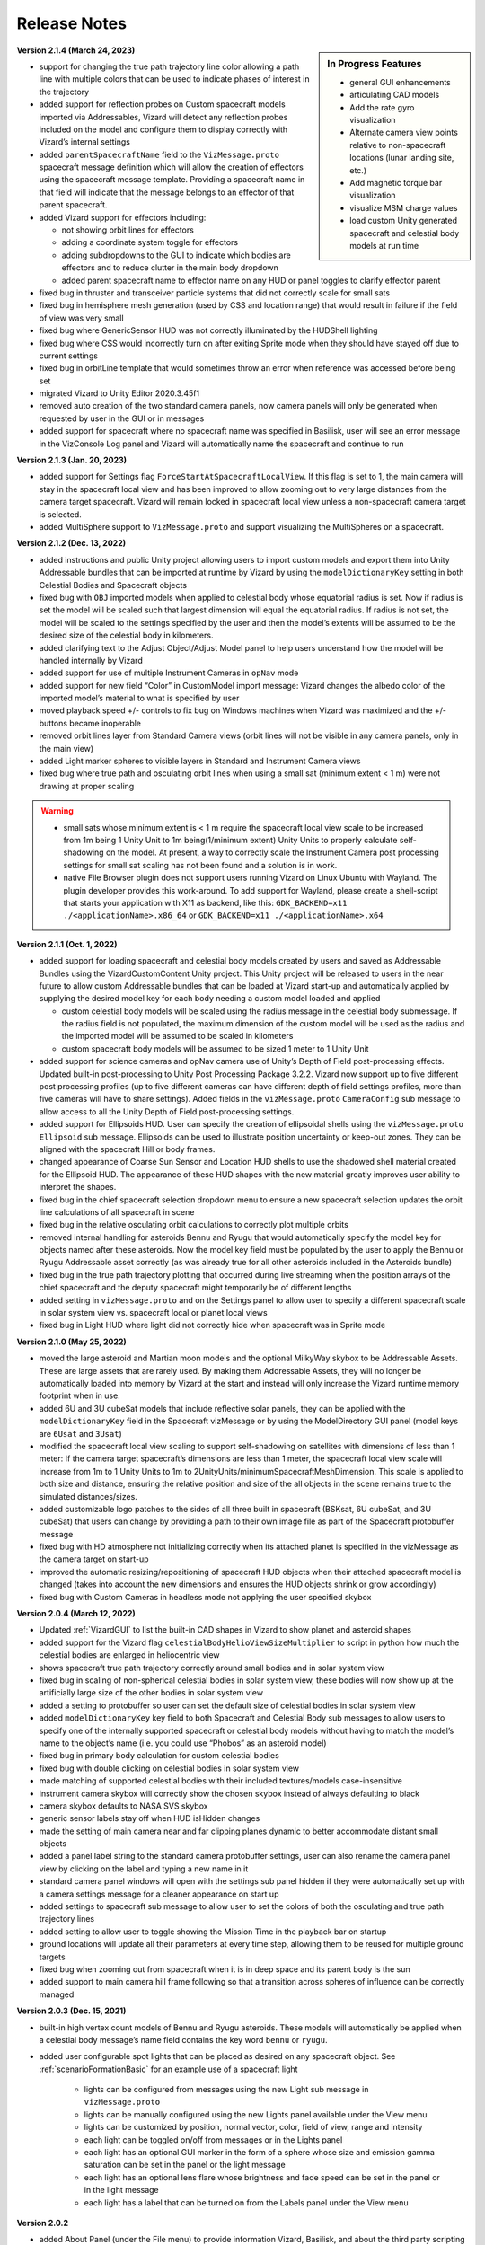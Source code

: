
.. _vizardReleaseNotes:

Release Notes
=============


.. sidebar:: In Progress Features

    - general GUI enhancements
    - articulating CAD models
    - Add the rate gyro visualization
    - Alternate camera view points relative to non-spacecraft locations (lunar landing site, etc.)
    - Add magnetic torque bar visualization
    - visualize MSM charge values
    - load custom Unity generated spacecraft and celestial body models at run time


**Version 2.1.4 (March 24, 2023)**

- support for changing the true path trajectory line color allowing a path line with multiple
  colors that can be used to indicate phases of interest in the trajectory
- added support for reflection probes on Custom spacecraft models imported via Addressables,
  Vizard will detect any reflection probes included on the model and configure them to display
  correctly with Vizard’s internal settings
- added ``parentSpacecraftName`` field to the ``VizMessage.proto`` spacecraft message definition which
  will allow the creation of effectors using the spacecraft message template. Providing a spacecraft
  name in that field will indicate that the message belongs to an effector of that parent spacecraft.
- added Vizard support for effectors including:

  - not showing orbit lines for effectors
  - adding a coordinate system toggle for effectors
  - adding subdropdowns to the GUI to indicate which bodies are effectors and to reduce clutter
    in the main body dropdown
  - added parent spacecraft name to effector name on any HUD or panel toggles to clarify effector parent

- fixed bug in thruster and transceiver particle systems that did not correctly scale for small sats
- fixed bug in hemisphere mesh generation (used by CSS and location range) that would result in
  failure if the field of view was very small
- fixed bug where GenericSensor HUD was not correctly illuminated by the HUDShell lighting
- fixed bug where CSS would incorrectly turn on after exiting Sprite mode when they should have
  stayed off due to current settings
- fixed bug in orbitLine template that would sometimes throw an error when reference was accessed
  before being set
- migrated Vizard to Unity Editor 2020.3.45f1
- removed auto creation of the two standard camera panels, now camera panels will only be generated
  when requested by user in the GUI or in messages
- added support for spacecraft where no spacecraft name was specified in Basilisk, user will see an
  error message in the VizConsole Log panel and Vizard will automatically name the spacecraft and continue to run


**Version 2.1.3 (Jan. 20, 2023)**

- added support for Settings flag ``ForceStartAtSpacecraftLocalView``. If this flag is set to 1, the main camera will stay in the spacecraft local view and has been improved to allow zooming out to very large distances from the camera target spacecraft. Vizard will remain locked in spacecraft local view unless a non-spacecraft camera target is selected.
- added MultiSphere support to ``VizMessage.proto`` and support visualizing the MultiSpheres on a spacecraft.


**Version 2.1.2 (Dec. 13, 2022)**

- added instructions and public Unity project allowing users to import custom models and export them into Unity Addressable bundles that can be imported at runtime by Vizard by using the ``modelDictionaryKey`` setting in both Celestial Bodies and Spacecraft objects

- fixed bug with ``OBJ`` imported models when applied to celestial body whose equatorial radius is set. Now if radius is set the model will be scaled such that largest dimension will equal the equatorial radius. If radius is not set, the model will be scaled to the settings specified by the user and then the model’s extents will be assumed to be the desired size of the celestial body in kilometers.

- added clarifying text to the Adjust Object/Adjust Model panel to help users understand how the model will be handled internally by Vizard

- added support for use of multiple Instrument Cameras in ``opNav`` mode

- added support for new field “Color” in CustomModel import message: Vizard changes the albedo color of the imported model’s material to what is specified by user

- moved playback speed +/- controls to fix bug on Windows machines when Vizard was maximized and the +/-buttons became inoperable

- removed orbit lines layer from Standard Camera views (orbit lines will not be visible in any camera panels, only in the main view)

- added Light marker spheres to visible layers in Standard and Instrument Camera views

- fixed bug where true path and osculating orbit lines when using a small sat (minimum extent < 1 m) were not drawing at proper scaling

.. warning::

    - small sats whose minimum extent is < 1 m require the spacecraft local view scale to be increased from 1m being 1 Unity Unit to 1m being(1/minimum extent) Unity Units to properly calculate self-shadowing on the model. At present, a way to correctly scale the Instrument Camera post processing settings for small sat scaling has not been found and a solution is in work.

    - native File Browser plugin does not support users running Vizard on Linux Ubuntu with Wayland. The plugin developer provides this work-around. To add support for Wayland, please create a shell-script that starts your application with X11 as backend, like this: ``GDK_BACKEND=x11 ./<applicationName>.x86_64`` or ``GDK_BACKEND=x11 ./<applicationName>.x64``




**Version 2.1.1 (Oct. 1, 2022)**

- added support for loading spacecraft and celestial body models created by users
  and saved as Addressable Bundles using the VizardCustomContent Unity project.
  This Unity project will be released to users in the near future to allow custom
  Addressable bundles that can be loaded at Vizard start-up and automatically applied
  by supplying the desired model key for each body needing a custom model loaded and applied

  - custom celestial body models will be scaled using the radius message in the celestial body submessage. If the radius field is not populated, the maximum dimension of the custom model will be used as the radius and the imported model will be assumed to be scaled in kilometers

  - custom spacecraft body models will be assumed to be sized 1 meter to 1 Unity Unit

- added support for science cameras and opNav camera use of Unity’s Depth of Field
  post-processing effects. Updated built-in post-processing to Unity Post Processing
  Package 3.2.2. Vizard now support up to five different post processing profiles
  (up to five different cameras can have different depth of field settings profiles,
  more than five cameras will have to share settings). Added fields in the
  ``vizMessage.proto`` ``CameraConfig`` sub message to allow access to all the Unity
  Depth of Field post-processing settings.

- added support for Ellipsoids HUD. User can specify the creation of ellipsoidal shells using the ``vizMessage.proto`` ``Ellipsoid`` sub message. Ellipsoids can be used to illustrate position uncertainty or keep-out zones.  They can be aligned with the spacecraft Hill or body frames.

- changed appearance of Coarse Sun Sensor and Location HUD shells to use the shadowed shell material created for the Ellipsoid HUD. The appearance of these HUD shapes with the new material greatly improves user ability to interpret the shapes.

- fixed bug in the chief spacecraft selection dropdown menu to ensure a new spacecraft selection updates the orbit line calculations of all spacecraft in scene

- fixed bug in the relative osculating orbit calculations to correctly plot multiple orbits

- removed internal handling for asteroids Bennu and Ryugu that would automatically specify the model key for objects named after these asteroids. Now the model key field must be populated by the user to apply the Bennu or Ryugu Addressable asset correctly (as was already true for all other asteroids included in the Asteroids bundle)

- fixed bug in the true path trajectory plotting that occurred during live streaming when the position arrays of the chief spacecraft and the deputy spacecraft might temporarily be of different lengths

- added setting in ``vizMessage.proto`` and on the Settings panel to allow user to specify a different spacecraft scale in solar system view vs. spacecraft local or planet local views

- fixed bug in Light HUD where light did not correctly hide when spacecraft was in Sprite mode



**Version 2.1.0 (May 25, 2022)**

- moved the large asteroid and Martian moon models and the optional MilkyWay skybox to be Addressable Assets.
  These are large assets that are rarely used. By making them Addressable Assets, they will no longer be
  automatically loaded into memory by Vizard at the start and instead will only increase the Vizard
  runtime memory footprint when in use.

- added 6U and 3U cubeSat models that include reflective solar panels, they can be applied with the
  ``modelDictionaryKey`` field in the Spacecraft vizMessage or by using the ModelDirectory GUI panel
  (model keys are ``6Usat`` and ``3Usat``)

- modified the spacecraft local view scaling to support self-shadowing on satellites with dimensions of less
  than 1 meter: If the camera target spacecraft’s dimensions are less than 1 meter, the spacecraft local view
  scale will increase from 1m to 1 Unity Units to 1m to 2UnityUnits/minimumSpacecraftMeshDimension. This scale
  is applied to both size and distance, ensuring the relative position and size of the all objects in the scene
  remains true to the simulated distances/sizes.

- added customizable logo patches to the sides of all three built in spacecraft (BSKsat, 6U cubeSat,
  and 3U cubeSat) that users can change by providing a path to their own image file as part of the Spacecraft
  protobuffer message

- fixed bug with HD atmosphere not initializing correctly when its attached planet is specified in the
  vizMessage as the camera target on start-up

- improved the automatic resizing/repositioning of spacecraft HUD objects when their attached
  spacecraft model is changed (takes into account the new dimensions and ensures the HUD
  objects shrink or grow accordingly)

- fixed bug with Custom Cameras in headless mode not applying the user specified skybox

**Version 2.0.4 (March 12, 2022)**

- Updated :ref:`VizardGUI` to list the built-in CAD shapes in Vizard to show planet and asteroid shapes
- added support for the Vizard flag ``celestialBodyHelioViewSizeMultiplier`` to script in python
  how much the celestial bodies are enlarged in heliocentric view
- shows spacecraft true path trajectory correctly around small bodies and in solar system view
- fixed bug in scaling of non-spherical celestial bodies in solar system view, these bodies will
  now show up at the artificially large size of the other bodies in solar system view
- added a setting to protobuffer so user can set the default size of celestial bodies in solar
  system view
- added ``modelDictionaryKey`` key field to both Spacecraft and Celestial Body sub messages to
  allow users to specify one of the internally supported spacecraft or celestial body
  models without having to match the model’s name to the object’s name (i.e. you could
  use “Phobos” as an asteroid model)
- fixed bug in primary body calculation for custom celestial bodies
- fixed bug with double clicking on celestial bodies in solar system view
- made matching of supported celestial bodies with their included textures/models case-insensitive
- instrument camera skybox will correctly show the chosen skybox instead of always defaulting to black
- camera skybox defaults to NASA SVS skybox
- generic sensor labels stay off when HUD isHidden changes
- made the setting of main camera near and far clipping planes dynamic to better
  accommodate distant small objects
- added a panel label string to the standard camera protobuffer settings, user
  can also rename the camera panel view by clicking on the label and typing a new name in it
- standard camera panel windows will open with the settings sub panel hidden if they
  were automatically set up with a camera settings message for a cleaner appearance on start up
- added settings to spacecraft sub message to allow user to set the colors of both the
  osculating and true path trajectory lines
- added setting to allow user to toggle showing the Mission Time in the playback bar on startup
- ground locations will update all their parameters at every time step, allowing them to be
  reused for multiple ground targets
- fixed bug when zooming out from spacecraft when it is in deep space and its parent body is the sun
- added support to main camera hill frame following so that a transition across spheres of
  influence can be correctly managed

**Version 2.0.3 (Dec. 15, 2021)**

- built-in high vertex count models of Bennu and Ryugu asteroids. These models will automatically be
  applied when a celestial body message’s name field contains the key word ``bennu`` or ``ryugu``.
- added user configurable spot lights that can be placed as desired on any spacecraft object.
  See :ref:`scenarioFormationBasic` for an example use of a spacecraft light

    - lights can be configured from messages using the new Light sub message in ``vizMessage.proto``
    - lights can be manually configured using the new Lights panel available under the View menu
    - lights can be customized by position, normal vector, color, field of view, range and intensity
    - each light can be toggled on/off from messages or in the Lights panel
    - each light has an optional GUI marker in the form of a sphere whose size and emission gamma
      saturation can be set in the panel or the light message
    - each light has an optional lens flare whose brightness and fade speed can be set in the
      panel or in the light message
    - each light has a label that can be turned on from the Labels panel under the View menu

**Version 2.0.2**

- added About Panel (under the File menu) to provide information Vizard, Basilisk, and about the third
  party scripting assets as well as the many imagery, texture, and model assets that Vizard uses
- sun light attenuation setting: enabling this will cause the lighting to dim as you move further
  from the sun. This setting can be set under the General tab of the Settings panel or in the
  vizMessage Settings message.
- main light intensity setting: the user can set their own light intensity for the sun or the main
  directional light (if no sun message present). This setting can be set under the General tab of the
  Settings panel or in the vizMessage Settings message.
- improved Saturn and Saturn’s Rings. Rings are now shadowed by the planet.
- fixed bug with camera zooming when the user’s mouse is on the About Panel, Settings Panel, and
  Main Camera Target dropdown
- updated the default star map with a newer NASA SVS star map of 8k resolution
- fixed bug with Phobos and Deimos models sizing that was introduced when the model assignment
  script during planet creation was revised. Phobos and Deimos models will now appear correctly scaled
  when targeted by the main camera
- improved planet atmosphere shader to attenuate the ring of light seen around the planet in eclipse

**Version 2.0.1**

- Fixed a start-up issue on Windows and Linux where the application only started up in full screen
  mode that could not be exited.  Now the application starts in a Window.  You can start up
  pressing Option or Windows key during start up to ensure the application starts in a size that fits
  the monitor.

**Version 2.0.0**

- The version 2.0 release main feature is the new improved atmosphere shader which is currently enabled on
  Earth, Venus and Mars whenever one of these bodies is the camera target or the parent body of the camera
  target in spacecraft local and planet local views. This is a computation intensive shader and is turned
  off when these conditions are not met. The old Atmosphere scattering shader is enabled in all other cases.
- The atmosphere rendering can be turned off completely using the ``atmospheresOff`` user setting in
  the protobuffer messages.
- Added support in the new atmosphere shader for artificial nighttime albedo lighting
- Added multipliers for distance to the planet view transition and hello view transition to allow the user
  to zoom further out before triggering the transition (new vizMessage.proto file attached). This change
  required some rescripting for how the transitions thresholds were set and used by various scripts,
  but luckily a small change overall.


**Version 1.9.2**

- Apple Silicon compatible native file browser, Vizard can be run in M1 native mode
- added message and GUI support for Generic Storage Devices. Vizard can now display a panel for each
  spacecraft showing the remaining capacity for storage devices like hard drives, propellant tanks, etc.
- Instruments tab on the main menu bar was renamed Devices to accommodate the inclusion of Generic Storage
- moved ``RelativeOrbitChief`` setting to the ``LiveSettings`` message to allow user to change the
  relative orbit chief spacecraft by message automatically. Manually setting the relative orbit chief
  is still available under the View menu.
- added ``MainCameraTarget`` setting to the Settings message to allow user to designate the main camera’s
  target on startup instead of defaulting to the first spacecraft in messages. The main camera target
  at startup can also be set to any available celestial body.




**Version 1.9.1**

- added Generic Sensor message to ``vizMessage.proto`` and HUD support in Vizard
- added Transceiver message to ``vizMessage.proto`` and HUD support in Vizard
- updated startup screen Vizard image to show the lizard is now vaccinated
- migrated Vizard to Unity 2020.3.13f1 LTS.
- added support to visualize a conical or rectangular generic sensor, including the device
  status state.  This can illustrate a sensor field of view, as well as if the sensor
  is active.  Multiple activity states can be visualized in the HUD
- added support to visualize the transceiver message information.  The user can
  specify if the transceiver is sending, receiving or sending and receiving.  Further,
  the animation speed can be varied from 1 to 10 to illustrate slow or fast communication
  modes
- The macOS Vizard binary is still Intel only for now until the issues with the native file
  browser are resolved.

**Version 1.9.0**

- native file browser support for all platforms except Apple M1 Silicon.
  We expect the fix from the developer in July.  In the mean time only run Vizard in Rosetta if on an M1 computer.
- improved the Moon and Earth textures to higher quality pixel counts
- fixed skybox bug in OpNav mode: skybox will now correctly default to black and will try to load
  and apply and custom user skybox texture specified in messages
- updated BSK SAT to use the new Basilisk 2.0 logo
- fixed an issue where the directional light was not getting created when no
  celestial bodies were present (spacecraft only mode).
- changed the HUD offset calculation to use the maximum dimension of the model envelope.
- added Creative Commons 4.0 BY image and link to documentation to the start up screen


**Version 1.8.4.1**

- main camera was not transforming the camera up-axis for the changing Hill Frame resulting in drift that
  was very noticeable at large time steps or rapidly changing orbits, added recalculation of up-axis for
  each change in Hill Frame to resolve this issue for most cases
- known issue:  long mouse drags when running through messages at frame rate at large time steps can
  result in the main camera spinning about target. This problem does not manifest when using the
  keyboard camera controls.

**Version 1.8.4**

- reflective solar panels(!) on the default spacecraft model
- removed dedicated scene for OpNav mode and added support in Main scene for OpNav mode functionality.
  This change will improve maintainability of the code base going forward
- changed names of directComm mode toggles to ``LiveDisplay`` and ``NoDisplay``. ``NoDisplay`` mode will result in
  the OpNav functionality wherein no image is rendered to the window and the camera is only refreshed when a
  new image is requested by the sim, ``LiveDisplay`` will take the user to the interactive screen where the
  messages will be rendered to the screen as they come in or at the user specified rate
- added command line argument support for ``-noDisplay`` to launch into OpNav functionality and clearly link
  the startup screen options with the command line arguments. The old arguments ``-opNav`` or ``-opNavMode`` will
  continue to be supported to launch into OpNav function.
- added console message to inform user the file path they are currently playing back or the tcp
  address they are connected using
- added a ``LiveSettings`` sub message to allow user to continuously update the supported fields.
- added ``TargetLines`` to the ``LiveSettings`` message. All PointLines in this field can be
  updated with every message, added, modified, or removed, and only the current message’s array of lines
  will be drawn to the screen.
- added support to the VizMessage Logging panel to show the contents of the LiveSettings sub message
- increased the opacity of the menu bar and menu panels to improve user experience


**Version 1.8.3**

- When a spacecraft is the target of the Main Camera, the Main Camera will track the spacecraft in that
  spacecraft’s Hill Frame provided that there is a parent body in the sim. If there is only a spacecraft
  in the messages or if the camera target is a celestial body, the default inertial frame tracking and
  offset of the target by the Main Camera will occur.
- added ability to show FPS under ``Time`` menu
- added command line argument ``-saveMetrics`` to record the rendering times to the file
  ``~/VizardData/opNavMetrics.txt``
- the Apple M1 version of Vizard is now able to cast shadows like the other versions of Vizard did


**Version 1.8.2**

- added ability to show true orbital trajectory.  This works both for trajectory relative to planet or another
  spacecraft
- added ability to show local osculating orbit in spacecraft-centric view
- added toggle to ``View`` menu to specify if osculating or true orbit should be show relative to
  planet or another spacecraft
- improved the custom shape import panel
- on macOS the Vizard binary is now a Universal binary supporting both the Intel and Apple M1 processors
- new ``Display Console Log`` under ``View`` menu to show any Vizard error or warning messages

**Version 1.8.1**

- Keep Out cone bug fix to restore cone detection of Sun impingement (even when the Sun is named “sun_planet_data”)
- Improved utility of the Adjust Model panel:

    - "Create Custom Texture" button renamed “Preview Custom Texture”
    - when user selects the Apply button, the custom texture and normal map will be automatically loaded into a texture, even if the user has not pressed the Preview button

**Version 1.8.0**

- user can create bodies that are not in the internal viz support dictionary. Bodies included in the internal dictionary: Sun, Mercury, Venus, Earth, Moon, Mars, Phobos, Deimos, Jupiter, Saturn, Uranus, Neptune, and Pluto
- added mu, equatorial radius, and radiusRatio to CelestialBody sub-message to support creation of custom bodies and also allow modification to those properties for previously supported bodies
- added support for intermediate sized bodies (like asteroids or small moons)
- improved the sphere of influence calculations used to choose the parent body for a spacecraft or custom celestial body (parent body needed when calculating osculating orbit lines)
- added support for custom models for celestial bodies to OpNav mode
- fixed bugs with sprite mode that would cause spacecraft to be incorrectly determined to be in contact
- fixed bugs with custom location range and added a hemisphere to range cone to better indicate the location range when custom range is enabled
- improved the custom shape importing GUI to allow an object to return to the default shape and texture


**Version 1.7.1**

- extended GroundLocation from celestial bodies to spacecraft and changed the name to Location to reflect
  new capability. Now a Location can be added to any celestial body or spacecraft and used to
  detect line-of-sight with other spacecraft or locations.
- added setting to the Save Message panel (under File) to opt in to saving a copy of all messages
  to a file on Vizard exit
- added command line argument -saveMsgFile to allow user to opt in to saving message file during launch of Vizard
- changed how opNav stores its received messages: unless the -saveMsgFile argument is used on launch,
  the message dictionary will retain only the most recent 20 messages. This was done to prevent unnecessary
  memory usage by Vizard during long opNav runs.
- brought Phobos and Deimos prefabs to current standard Celestial Body prefab configuration.
- Add was changed to Edit for the three items under the View menu
- Added a script for protection for 2 finger scrolling to all scroll bars in the Viz:
  If the mouse cursor is over a scroll window, the zoom function of the main camera is disabled
- added a new ``View/Display VizMessageLog`` option which brings up a panel to see the raw
  protobuffer messages being displayed.

**Version 1.7.0**

- added a protobuffer setting and a GUI setting to allow users to set the Spacecraft scale size in Planet
  View or Solar System View.
- changed the standard camera positioning in Planet View such that the cameras will be repositioned
  outside of the scaled up spacecraft mesh when the view changes from Spacecraft Local View
- added Ground Location objects to Vizard:

    - Ground Locations can be created in the GUI under ``View>Add Ground Location``
    - Ground Locations can be scripted as a sub message of the VizMessage protobuffer message
    - Ground locations are drawn with a small sphere on their parent body
    - Field of view of ground locations can be visualized by showing the Field of View Cone.
      These cones can be toggled in the Ground Location panel.
    - If a spacecraft passes within the field of view of a Ground Location, a line indicating communication
      will be drawn between the Ground Location and Spacecraft. If another body (planet, moon, or spacecraft)
      occludes the spacecraft, the line will not be drawn. These lines can be toggled on the
      Ground Location panel and are on by default.
    - Added labels for Ground Locations, a toggle in the Labels panel, and a protobuffer setting show/hide the labels



**Version 1.6.1**

- organized the Settings panel into tabs to improve usability and future expansion
- user can choose the chief spacecraft for the relative orbits to be other than the current main camera target under the View menu. This setting can also be scripted as a vizMessage setting
- spacecraft shadows can be brightened using a setting in the General tab of the Settings panel. This setting can also be scripted as a vizMessage setting.
- added the ability to save off all or a portion of the messages in the current run to a new file. This new function is available as “Save Messages to File” under the File menu. This feature works in both file playback mode and live-streaming mode. The data is safed into a sub-folder ``VizardData`` in the user's home directory.


**Version 1.6.0**

- Heads Up Displays of Coarse Sun Sensor coverage and boresight vectors
- Panel Display of Coarse Sun Sensors measurements
- updates to the vizMessage.proto to support Coarse Sun Sensors messages and settings
- Standard Camera Panel settings fields can now be hidden by clicking a button on the panel providing a more compact view
- changed the Unity player setting for the resolution quality panel to “Hidden By Default” to hopefully prevent it from popping up on every Windows app launch
- inertial origin coordinate frame that is visible when only spacecraft messages are present (no celestial body messages) can now be hidden by toggling off the All Planet/Moon CS under the View menu


**Version 1.5.1**

- spacecraft relative orbit lines can now be calculated using the chief spacecraft’s velocity frame instead
  of the Hill frame.
- added Setting panel toggle and vizMessage setting field to allow user selection of relative orbit frame
- added velocity frame coordinate system that can be toggled on under the View menu and a vizMessage setting field
  to show the axes
- the settings fields on the Standard Camera panels can now be hidden by the user so that only the camera
  image portion of the panel remains visible

**Version 1.5.0**

- Added the ability to visualize the osculating relative trajectory with respect to a target spacecraft.
  This works for circular, elliptical and hyperbolic trajectories!
- Added scripting options to support the relative trajectory settings
- Make the instrument camera show other spacecraft within the field of view
- Enhanced the look of the default bskSat CAD model
- Added Hill Frame Coordinate Axes display that can be toggled on under the View Menu or through scripting



**Version 1.4.1**

- The vizMessage thruster default and individual color settings are supported. You can also change the
  default color setting in Settings panel and scale the length of the thruster plumes (make them half
  as long, double, etc.).
- The thruster panel now properly labels the thruster groups
- The size of the thrust plumes is scaled to maxThrust until the maxThrust value is equal to or less
  than 0.01N. All micro-thrusters below 0.01N in size are visualized as a very small thrust puff/plume.
- This update also contains the ellipticity for all the celestial bodies we currently support.
- Fixed a small bug in the Keep Out/In Cones. If you modified an existing cone and changed it’s type
  (from Out to In or In to Out) the coneViolation flag was not reset so you could end up seeing erroneous
  results until the state update was triggered. Now whenever an existing cone is modified that flag is reset.


**Version 1.4.0**

- keyboard camera rate controls now with hot-keys for zooming in and out (``[`` or ``]``),
  pan left and right (``←`` or ``→``),
  tilt up and down (``↑`` and ``↓``), roll left and right (``<`` or ``>``).  Pressing these keys
  multiple times increases or decreases the camera rate
- hot-key ``s`` to stop all camera rates toggled with hot-keys
- hot-key help panel (press ``h`` to show or use button under view menu)
- removed time display button under Time menu because we now use hot keys
- switched to 3 quality levels for viz app (Fast, Good, and Beautiful) and confirmed that shadows are showing up in Beautiful even on the AVS model.  The Beautiful mode requires a good graphics card to yield a good frame rate.
- added flashlight to camera, still toggled by ``L``, useful to illuminate spacecraft when in shadow of a planet
- fixed sun threshold bug that caused mesh not to show up from some angles
- new timeline slider bar that live updates the rendered view
- new ``File/Settings`` option to bring up a settings panel to change system default values
- very cool new ray-traced shadows.  You need the medium or highest graphics setting to see these. It is even
  possible to cast shadows onto nearby spacecraft.

**Version 1.3.0**

- added option for playback of messages in real time. Real time mode references the system clock and advances
  messages as needed to keep pace with the current sim elapsed time of the message. Real time playback can be
  increased or decreased from 1x with the playback speed controls.
- Real Time or Frame Rate playback options can be selected under the new Time menu
- playback speed display modified to show the current playback speed relative to real time rather than the old
  frame rate speed
- added a data rate display to allow user to see for how many Unity frames a vizMessage is displayed. Data rate
  display can be toggled under the Time menu or by pressing ‘d’ on the keyboard.
- added epoch submessage to the vizMessage. If user omits epoch message, a default epoch of January 1, 2019 0h 0m 0s
  is used
- epoch message is used to calculate Mission Time display which can be toggled on from Time menu or by pressing
  ’t’ on the keyboard
- added vizMessage user setting to show mission time as 24 hr clock. This setting can also be toggled from the Time menu.
- added vizMessage user setting to show the data rate display
- updated the playback control sprites and slider for a clean look
- fixed a bug in the handling of custom model user settings where the Standard shader was not applied during
  custom model import when specified by user
- identified issue in custom model import: obj importer will not correctly import materials that were given a
  numeric name (i.e. “1”) Current workaround is to rename materials in .mtl and .obj files to use non-numeric strings.


**Version 1.2.0**

- added 2D sprite representation of spacecraft and celestial bodies to support spacecraft constellation modeling and easier visualization of distant objects
- added Sprite settings panel under view menu to allow customization of displayed sprites’ shape, size, and color
- panel includes toggles to turn on/off sprite visualization for distant spacecraft or celestial bodies
- added fields to protobuffer messages to allow setting of those toggles
- added fields to protobuffer messages to allow user to specify a default spacecraft sprite  as well as sprites for individual spacecraft
- added code to disable HUD when their parent spacecraft is in sprite mode
- other issues addressed in this release:

    - fixed bug in thruster HUD where thrusters with a minimum thrust of 0.5 N or less would not display a thruster plume by adding a floor to the particle life setting
    - changed the protobuffer message default value for boolean flags to use 0 for viz default, -1 for OFF and 1 for ON. This matches the default value of 0 sent in all protobuffer messages for int32 fields.
    - labels that belong to occluded bodies will now disappear until their body is visible again

**Version 1.1.0**

- added floating labels for the following:

   - spacecraft names
   - sun, planets, moons names
   - coordinate axes
   - thruster HUD components
   - reaction wheel HUD components
   - standard and instrument camera names

- labels can be toggled on and off from Labels Panel accessed through the View menu
- label font size can be increased or decreased through the Labels panel
- labels can also be toggled by type by using newly added fields in the Protobuffers vizMessage
- revamped startup screen and file browser appearance to follow the general Vizard application design themes

**Version 1.0.0** 🍾🍾🍾🍾

- Support for various screen sizes, including retina support on macOS
- Added support to show the boresight of a camera model (both instrument and standard cameras)
- Added support to draw a camera frustum that illustrates the camera orientation,
  field of view, camera pixel sensor aspect ratio.  If the camera position is provided then the frustum is draw at
  that location as well.
- Support for the user changing the GUI scaling on the fly from within the ``View`` menu
- Improved 2-way camera models that interface with Basilisk v 1.7.0.  The custom cameras are now called instrument cameras
- Standard camera panels are now drawn at a more compact size by default.  This makes their sizing and positioning more flexible.
- Various under the hood improvements to support a BSK simulation with a simulated camera
- Improved full screen support
- Added support for all the new Vizard features to be scriptable from a python BSK simulation


**Version 0.9.0**

- added an option to Standard Camera GUI panel and vizMessage to supply a custom camera position
- eliminated camera jitter in body view when pointing at a nearby spacecraft
- improved reaction wheel panels and HUD to better support multiple spacecraft by tracking the max speed and torque for each spacecraft’s reaction wheels
- added fields to the vizMessage reaction wheel sub message to allow user to set the max torque and max speed
- fixed broken link between Main scene manager and direct comm controller to restore direct comm ``liveStream`` as illustrated in :ref:`scenarioBasicOrbitStream`
- improved support for Unity’s physical camera properties, focal length and sensor size, when setting up Custom Cameras

**Version 0.8.1**

- trigger colliders now resize to fit the spacecraft mesh being used (improves the user experience when double-clicking to change camera targets)
- fixed a bug that prevented multiple custom models being loaded back-to-back
- rebased on Unity2019.2.16f1

**Version 0.8.0**

- The camera view panel screen shot button now stores the PNG image in the user's home folder
- Changed how standard cameras work.  The user can invoke readily 2 standard cameras and specify for which spacecraft these are attached.  This scales much better with lots of spacecraft where before we attached 3 standard cameras to each spacecraft by default
- made it possible to launch vizard in Black Lion live streaming mode from command line
- Added option under File menu to compress simulation data
- usability improvements to custom CAD model inventory and tuning GUI panels

**Version 0.7.0**

- added ability to load in a custom CAD obj file to replace the default spacecraft model
- added the ability to replace any simulation object with a custom object or a default shape like sphere, cone, cylinder, etc.
- added vizMessage user settings support for custom models to allow automatic import at runtime

**Version 0.6.0**

- scriptable vizMessage user settings allow users to customize the start-up configuration of vizard. Users can now toggle spacecraft and planet coordinate systems, orbit lines, actuator Heads Up Displays, actuator panels.
- users can specify a custom skybox by providing a file path to the desired texture, one of the default skybox textures, or a plain black background with the skybox user setting
- Spacecraft camera vizMessages can be configured to user specified headings or targets and panels can be automatically visible on start-up.
- configuration messages specifying multiple pointing vectors and/or Keep Out or Keep In cones can be added to generate these items automatically during Vizard initialization

**Version 0.5.0**

- added a lightweight opNav mode that can livestream camera images to the Basilisk simulation over the Direct Comm connection on demand
- improved main camera panning
- added support for reaction wheel spin sub message
- scriptable user setting message for Ambient Brightness

**Version 0.4.0**

- New option to set the ambient brightness
- New Camera menu option to select the target object
- General code fixes and improvements
- Added option to toggle off/on orbit illustration
- Added keyboard support to quit the application

**Version 0.3.0**

- Initial public release of the new Unity based Basilisk visualization tool.
- This tool is able to illustrate spacecraft translational position, trajectory, orientation and primary celestial bodies.
- Currently this public Vizard copy support saving Basilisk simulation data to file to be then viewed in Vizard.
- In development feature is being able to live stream Basilisk simulation data to Vizard directly
- The Visualization can show a spacecraft centric view (default), a planet centric view (enabled by double clicking on planet or zooming out even further), and a heliocentric view (by zoom out even further)
- Spacecraft and planet axes can be toggled on or off
- Screen size can by dynamically changed
- The menu bar at the top is dynamic in that it only shows device options if such devices are actually modeled and sent as messages to Vizard.
- Heads-up visualization of the thrusters is possible
- Device state panels can be enables for Reaction Wheels or Thrusters
- Separate camera views can be invoked to get perspectives from the spacecraft along particular body-fixed directions
- Direction vectors can be added from the spacecraft to other object to always illustrate the heading to the sun, the Earth, etc.
- Keep-out and keep-in zones can be set within Vizard to visualize if a celestial object is visible within a body-fixed cone.  This enables checking if a solar panel axis is within some degrees of the sun, or checking that a sensor axis is outside a cone relative to the sun.